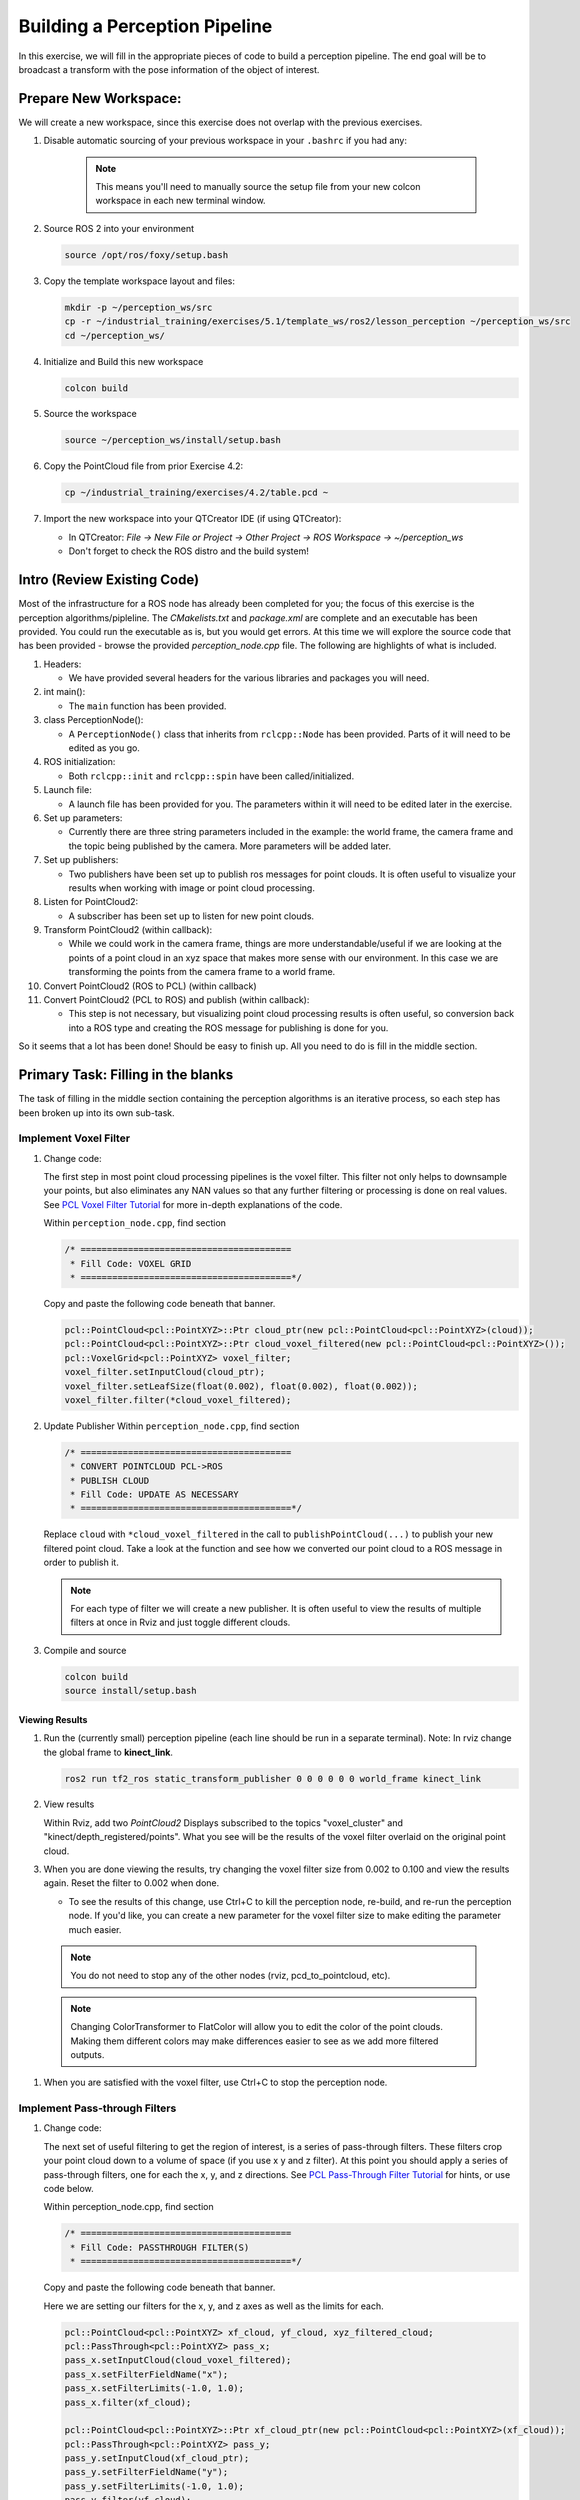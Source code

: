 Building a Perception Pipeline
==============================
In this exercise, we will fill in the appropriate pieces of code to build a perception pipeline. The end goal will be to broadcast a transform with the pose information of the object of interest.

Prepare New Workspace:
----------------------
We will create a new workspace, since this exercise does not overlap with the previous exercises.

#. Disable automatic sourcing of your previous workspace in your ``.bashrc`` if you had any:

      .. Note:: This means you'll need to manually source the setup file from your new colcon workspace in each new terminal window.

#. Source ROS 2 into your environment

   .. code-block:: bash

			source /opt/ros/foxy/setup.bash

#. Copy the template workspace layout and files:

   .. code-block:: bash

      mkdir -p ~/perception_ws/src
      cp -r ~/industrial_training/exercises/5.1/template_ws/ros2/lesson_perception ~/perception_ws/src
      cd ~/perception_ws/

#. Initialize and Build this new workspace

   .. code-block:: bash

			colcon build

#. Source the workspace

   .. code-block:: bash

      source ~/perception_ws/install/setup.bash

#. Copy the PointCloud file from prior Exercise 4.2:

   .. code-block:: bash

      cp ~/industrial_training/exercises/4.2/table.pcd ~

#. Import the new workspace into your QTCreator IDE (if using QTCreator):

   * In QTCreator: `File -> New File or Project -> Other Project -> ROS Workspace -> ~/perception_ws`
   * Don't forget to check the ROS distro and the build system!

Intro (Review Existing Code)
----------------------------
Most of the infrastructure for a ROS node has already been completed for you; the focus of this exercise is the perception algorithms/pipleline. The `CMakelists.txt` and `package.xml` are complete and an executable has been provided. You could run the executable as is, but you would get errors. At this time we will explore the source code that has been provided - browse the provided `perception_node.cpp` file. The following are highlights of what is included.

#. Headers:

   * We have provided several headers for the various libraries and packages you will need.

#. int main():

   * The ``main`` function has been provided.

#. class PerceptionNode():

   * A ``PerceptionNode()`` class that inherits from ``rclcpp::Node`` has been provided. Parts of it will need to be edited as you go.

#. ROS initialization:

   * Both ``rclcpp::init`` and ``rclcpp::spin`` have been called/initialized.

#. Launch file:

   * A launch file has been provided for you. The parameters within it will need to be edited later in the exercise. 

#. Set up parameters:

   * Currently there are three string parameters included in the example: the world frame, the camera frame and the topic being published by the camera. More parameters will be added later.

#. Set up publishers:

   * Two publishers have been set up to publish ros messages for point clouds. It is often useful to visualize your results when working with image or point cloud processing.

#. Listen for PointCloud2:

   * A subscriber has been set up to listen for new point clouds.

#. Transform PointCloud2 (within callback):

   * While we could work in the camera frame, things are more understandable/useful if we are looking at the points of a point cloud in an xyz space that makes more sense with our environment. In this case we are transforming the points from the camera frame to a world frame.

#. Convert PointCloud2 (ROS to PCL) (within callback)

#. Convert PointCloud2 (PCL to ROS) and publish (within callback):

   * This step is not necessary, but visualizing point cloud processing results is often useful, so conversion back into a ROS type and creating the ROS message for publishing is done for you.

So it seems that a lot has been done! Should be easy to finish up. All you need to do is fill in the middle section.

Primary Task: Filling in the blanks
-----------------------------------
The task of filling in the middle section containing the perception algorithms is an iterative process, so each step has been broken up into its own sub-task.

Implement Voxel Filter
^^^^^^^^^^^^^^^^^^^^^^

#. Change code:
    
   The first step in most point cloud processing pipelines is the voxel filter. This filter not only helps to downsample your points, but also eliminates any NAN values so that any further filtering or processing is done on real values. See  `PCL Voxel Filter Tutorial <https://pcl.readthedocs.io/projects/tutorials/en/latest/voxel_grid.html>`_ for more in-depth explanations of the code.
  
   Within ``perception_node.cpp``, find section

   .. code-block:: c++

      /* ========================================
       * Fill Code: VOXEL GRID
       * ========================================*/

   Copy and paste the following code beneath that banner.

   .. code-block:: c++

      pcl::PointCloud<pcl::PointXYZ>::Ptr cloud_ptr(new pcl::PointCloud<pcl::PointXYZ>(cloud));
      pcl::PointCloud<pcl::PointXYZ>::Ptr cloud_voxel_filtered(new pcl::PointCloud<pcl::PointXYZ>());
      pcl::VoxelGrid<pcl::PointXYZ> voxel_filter;
      voxel_filter.setInputCloud(cloud_ptr);
      voxel_filter.setLeafSize(float(0.002), float(0.002), float(0.002));
      voxel_filter.filter(*cloud_voxel_filtered);

#. Update Publisher Within ``perception_node.cpp``, find section

   .. code-block:: c++

      /* ========================================
       * CONVERT POINTCLOUD PCL->ROS
       * PUBLISH CLOUD
       * Fill Code: UPDATE AS NECESSARY
       * ========================================*/

   Replace ``cloud`` with ``*cloud_voxel_filtered`` in the call to ``publishPointCloud(...)`` to publish your new filtered point cloud. Take a look at the function and see how we converted our point cloud to a ROS message in order to publish it.

   .. Note:: For each type of filter we will create a new publisher. It is often useful to view the results of multiple filters at once in Rviz and just toggle different clouds.

#. Compile and source

   .. code-block:: bash

      colcon build
      source install/setup.bash

Viewing Results
"""""""""""""""
#. Run the (currently small) perception pipeline (each line should be run in a separate terminal). Note: In rviz change the global frame to **kinect_link**.

   .. code-block:: bash

      ros2 run tf2_ros static_transform_publisher 0 0 0 0 0 0 world_frame kinect_link

   .. code-block:: bash
      cd ~/perception_ws
      ros2 run lesson_perception pcd_to_pointcloud --ros-args -p filename:=${HOME}/table.pcd -p tf_frame:=kinect_link -p topic:=/kinect/depth_registered/points
      
   .. code-block:: bash
      ros2 run rviz2 rviz2

   .. code-block:: bash
      ros2 launch lesson_perception processing_node.launch.py

#. View results
    
   Within Rviz, add two *PointCloud2* Displays subscribed to the topics "voxel_cluster" and "kinect/depth_registered/points". What you see will be the results of the voxel filter overlaid on the original point cloud.

   .. image:: /_static/cloud_voxel_filtered.png


#. When you are done viewing the results, try changing the voxel filter size from 0.002 to 0.100 and view the results again.  Reset the filter to 0.002 when done.

   * To see the results of this change, use Ctrl+C to kill the perception node, re-build, and re-run the perception node. If you'd like, you can create a new parameter for the voxel filter size to make editing the parameter much easier.

  .. Note:: You do not need to stop any of the other nodes (rviz, pcd_to_pointcloud, etc).

  .. Note:: Changing ColorTransformer to FlatColor will allow you to edit the color of the point clouds. Making them different colors may make differences easier to see as we add more filtered outputs.
   
#. When you are satisfied with the voxel filter, use Ctrl+C to stop the perception node.


Implement Pass-through Filters
^^^^^^^^^^^^^^^^^^^^^^^^^^^^^^

#. Change code:

   The next set of useful filtering to get the region of interest, is a series of pass-through filters. These filters crop your point cloud down to a volume of space (if you use x y and z filter). At this point you should apply a series of pass-through filters, one for each the x, y, and z directions. See `PCL Pass-Through Filter Tutorial <https://pcl.readthedocs.io/projects/tutorials/en/latest/passthrough.html>`_ for hints, or use code below.
    
   Within perception_node.cpp, find section

   .. code-block:: c++

      /* ========================================
       * Fill Code: PASSTHROUGH FILTER(S)
       * ========================================*/

   Copy and paste the following code beneath that banner.

   Here we are setting our filters for the x, y, and z axes as well as the limits for each.

   .. code-block:: c++

      pcl::PointCloud<pcl::PointXYZ> xf_cloud, yf_cloud, xyz_filtered_cloud;
      pcl::PassThrough<pcl::PointXYZ> pass_x;
      pass_x.setInputCloud(cloud_voxel_filtered);
      pass_x.setFilterFieldName("x");
      pass_x.setFilterLimits(-1.0, 1.0);
      pass_x.filter(xf_cloud);

      pcl::PointCloud<pcl::PointXYZ>::Ptr xf_cloud_ptr(new pcl::PointCloud<pcl::PointXYZ>(xf_cloud));
      pcl::PassThrough<pcl::PointXYZ> pass_y;
      pass_y.setInputCloud(xf_cloud_ptr);
      pass_y.setFilterFieldName("y");
      pass_y.setFilterLimits(-1.0, 1.0);
      pass_y.filter(yf_cloud);

      pcl::PointCloud<pcl::PointXYZ>::Ptr yf_cloud_ptr(new pcl::PointCloud<pcl::PointXYZ>(yf_cloud));
      pcl::PassThrough<pcl::PointXYZ> pass_z;
      pass_z.setInputCloud(yf_cloud_ptr);
      pass_z.setFilterFieldName("z");
      pass_z.setFilterLimits(-1.0, 1.0);
      pass_z.filter(xyz_filtered_cloud);

   *You can change the filter limit values to see different results.*

#. Find where the publishers are created and make a new one called ``passthrough_publisher_`` that publishes to the topic "passthrough_cluster".

#. Find where you previously published the last point cloud and now publish your final Passthrough Filter result (``xyz_filtered_cloud``) to your newly made topic. 

#. Re-build and restart your node.

   .. code-block:: bash

      colcon build
      source install/setup.bash
      ros2 launch lesson_perception processing_node.launch.py

#. View results
   Add this new topic ("passthrough_cluster") to your RViz display. Try toggling each point cloud on and off to view the differences. Compare the PointCloud2 displays based on the ``/kinect/depth_registered/points`` (original camera data), ``object_cluster`` (voxel filter), ``passthrough_cluster`` (latest processing step) topics.  Part of the original point cloud has been "clipped" out of the latest processing result.

   .. image:: /_static/zf_cloud.png


  .. Note:: Try modifying the X/Y/Z FilterLimits (e.g. +/- 0.5), re-build, and re-run.  Observe the effects in rviz.  When complete, reset the limits to +/- 1.0.

#. When you are satisfied with the pass-through filter results, press Ctrl+C to kill the node. There is no need to close or kill the other terminals/nodes.

Plane Segmentation
^^^^^^^^^^^^^^^^^^
#. Change code

   This method is one of the most useful for any application where the object is on a flat surface. In order to isolate the objects on a table, you perform a plane fit to the points, which finds the points which comprise the table, and then subtract those points so that you are left with only points corresponding to the object(s) above the table. This is the most complicated PCL method we will be using and it is actually a combination of two: the RANSAC segmentation model, and the extract indices tool. An in depth example can be found on the `PCL Plane Model Segmentation Tutorial <https://pcl.readthedocs.io/projects/tutorials/en/latest/planar_segmentation.html>`_; otherwise you can copy the below code snippet.

   Within perception_node.cpp, find section:

   .. code-block:: c++

      /* ========================================
       * Fill Code: PLANE SEGEMENTATION
       * ========================================*/

   Copy and paste the following code beneath that banner.

   First, we set up a few new point clouds.

   .. code-block:: c++

      pcl::PointCloud<pcl::PointXYZ>::Ptr cropped_cloud(new pcl::PointCloud<pcl::PointXYZ>(xyz_filtered_cloud));
      pcl::PointCloud<pcl::PointXYZ>::Ptr cloud_f (new pcl::PointCloud<pcl::PointXYZ>);
      pcl::PointCloud<pcl::PointXYZ>::Ptr cloud_filtered (new pcl::PointCloud<pcl::PointXYZ>);
      pcl::PointCloud<pcl::PointXYZ>::Ptr cloud_plane (new pcl::PointCloud<pcl::PointXYZ> ());

   Next we create the segmentation object for the planar model and set the parameters.

   .. code-block:: c++

      pcl::SACSegmentation<pcl::PointXYZ> seg;
      pcl::PointIndices::Ptr inliers (new pcl::PointIndices);
      pcl::ModelCoefficients::Ptr coefficients (new pcl::ModelCoefficients);
      seg.setOptimizeCoefficients (true);
      seg.setModelType (pcl::SACMODEL_PLANE);
      seg.setMethodType (pcl::SAC_RANSAC);
      seg.setMaxIterations (200);
      seg.setDistanceThreshold (0.004);

   Now we can segment the largest planar component from the cropped point cloud.

   .. code-block:: c++

      seg.setInputCloud (cropped_cloud);
      seg.segment (*inliers, *coefficients);
      if (inliers->indices.size () == 0)
      {
          RCLCPP_WARN(this->get_logger(), "Could not estimate a planar model for the given dataset.") ;
      }

   Once you have the inliers (points which fit the plane model), then you can extract the indices within the pointcloud data structure of the points which make up the plane.

   .. code-block:: c++

      // Extract the planar inliers from the input cloud
      pcl::ExtractIndices<pcl::PointXYZ> extract;
      extract.setInputCloud (cropped_cloud);
      extract.setIndices(inliers);
      extract.setNegative (false);

      // Get the points associated with the planar surface
      extract.filter (*cloud_plane);
      RCLCPP_INFO(this->get_logger(),
                  "PointCloud2 representing the planar component: '%lu' data points.", cloud_plane->points.size());

   Then of course you can subtract or filter out these points from the cloud to get only points above the plane.

   .. code-block:: c++

      // Remove the planar inliers, extract the rest
      extract.setNegative (true);
      extract.filter (*cloud_f);

#. Find where the publishers are created and make a new one called ``plane_publisher_`` that publishes to the topic "plane_cluster".

#. Find where you previously published the last point cloud and now publish your plane-fit outliers result (``*cloud_f``) to your newly made topic. 

#. Compile and run, as in previous steps.

#. Evaluate Results

   Within Rviz, compare PointCloud2 displays based on the ``/kinect/depth_registered/points`` (original camera data) and your new topic.  Only points lying above the table plane remain in the latest processing result.

   .. image:: /_static/cloud_f.png

#. When you are done viewing the results you can go back and change the"setMaxIterations" and "setDistanceThreshold" values to control how tightly the plane-fit classifies data as inliers/outliers, and view the results again.  Try using values of ``MaxIterations=100`` and ``DistanceThreshold=0.010``

#. When you are satisfied with the plane segmentation results, use Ctrl+C to kill the node. There is no need to close or kill the other terminals/nodes.


Euclidean Cluster Extraction
^^^^^^^^^^^^^^^^^^^^^^^^^^^^^^^^^^^^^^^^^^^^^^^^^^^^^^^^
#. Change code

   This method is useful for any application where there are multiple objects. This is also a complicated PCL method. A more in-depth explanation of the code can be found at `PCL Euclidean Cluster Extraction Tutorial <https://pcl.readthedocs.io/en/latest/cluster_extraction.html>`_.

   Within perception_node.cpp, find section

   .. code-block:: c++

      /* ========================================
       * Fill Code: EUCLIDEAN CLUSTER EXTRACTION 
       * ========================================*/

   Copy and paste the following code beneath the banner.

   First we create a KdTree object to use as the search method of our cluster extraction.

   .. code-block:: c++

      // Creating the KdTree object for the search method of the extraction
      pcl::search::KdTree<pcl::PointXYZ>::Ptr tree (new pcl::search::KdTree<pcl::PointXYZ>);
      *cloud_filtered = *cloud_f;
      tree->setInputCloud (cloud_filtered);

   Next we create a vector of PointIndices that will save the indices of our detected clusters. Here, we will also set the tolerance, minimum cluster size, and maximum cluster size for our search.

   .. code-block:: c++

      std::vector<pcl::PointIndices> cluster_indices;
      pcl::EuclideanClusterExtraction<pcl::PointXYZ> ec;
      ec.setClusterTolerance (0.01);
      ec.setMinClusterSize (1);
      ec.setMaxClusterSize (10000);
      ec.setSearchMethod (tree);
      ec.setInputCloud (cloud_filtered);
      ec.extract (cluster_indices);

      std::vector<sensor_msgs::msg::PointCloud2::SharedPtr> pc2_clusters;
      std::vector<pcl::PointCloud<pcl::PointXYZ>::Ptr > clusters;

   Now we can begin looping through our extracted clusters and separate them out of our vector of PointIndices in order to create a new point clouds.

   .. code-block:: c++

      int j = 0;
      for (const auto& cluster : cluster_indices)
      {
          pcl::PointCloud<pcl::PointXYZ>::Ptr cloud_cluster (new pcl::PointCloud<pcl::PointXYZ>);

          for (const auto& idx : cluster.indices) {
              cloud_cluster->points.push_back((*cloud_filtered)[idx]);
          }

          cloud_cluster->width = cloud_cluster->points.size ();
          cloud_cluster->height = 1;
          cloud_cluster->is_dense = true;
          RCLCPP_INFO(this->get_logger(), "Cluster has '%lu' points", cloud_cluster->points.size());
          clusters.push_back(cloud_cluster);
          sensor_msgs::msg::PointCloud2::SharedPtr tempROSMsg(new sensor_msgs::msg::PointCloud2);
          pcl::toROSMsg(*cloud_cluster, *tempROSMsg);
          pc2_clusters.push_back(tempROSMsg);

          j++;

      }
      RCLCPP_INFO(this->get_logger(), "Largest cluster has '%lu' points", clusters.at(0)->points.size());

#. Find where the publishers are created and make a new one called ``euclidean_publisher_`` that publishes to the topic "euclidean_cluster".

#. Find where you previously published the last point cloud and now publish your largest cluster (``*(clusters.at(0))``) to your newly made topic. 

#. Compile and run, as in previous steps.

#. View results in rviz.  Experiment with ``setClusterTolerance``, ``setMinClusterSize``, and ``setMaxClusterSize`` parameters, observing their effects in rviz.

   .. image:: /_static/clusters_at0.png


#. When you are satisfied with the cluster extraction results, use Ctrl+C to kill the node. There is no need to close or kill the other terminals/nodes.

Create a CropBox Filter (Optional)
^^^^^^^^^^^^^^^^^^^^^^^^^^^^^^^^^^

#. Change code

   This method is similar to the pass-through filter from Sub-Task 2, but instead of using three pass-through filters in series, you can use one CropBox filter. Documentation on the CropBox filter and necessary header file can be found `here <https://pointclouds.org/documentation/classpcl_1_1_crop_box.html>`_.

   Within perception_node.cpp, find section

   .. code-block:: c++

      /* ========================================
       * Fill Code: CROPBOX (OPTIONAL)
       * ========================================*/

   This CropBox filter should replace your passthrough filters so you may delete or comment out the passthrough filters. There is no PCL tutorial to guide you, only the PCL documentation at the link above. The general setup will be the same (set the output, declare instance of filter, set input, set parameters, and filter).

   Set the output cloud:

   .. code-block:: c++

      pcl::PointCloud<pcl::PointXYZ> xyz_filtered_cloud;

   Declare instance of filter:

   .. code-block:: c++

      pcl::CropBox<pcl::PointXYZ> crop;

   Set input:

   .. code-block:: c++

      crop.setInputCloud(cloud_voxel_filtered);

   Set parameters - looking at documentation, CropBox takes an Eigen Vector4f as inputs for max and min values:

   .. code-block:: c++

      Eigen::Vector4f min_point = Eigen::Vector4f(-1.0, -1.0, -1.0, 0);
      Eigen::Vector4f max_point = Eigen::Vector4f(1.0, 1.0, 1.0, 0);
      crop.setMin(min_point);
      crop.setMax(max_point);

   Filter:

   .. code-block:: c++

      crop.filter(xyz_filtered_cloud);

   If you delete or comment out the passthrough filters and have already written the plane segmentation code, then make sure you update the name of the cloud you are passing into the plane segmentation. Replace zf_cloud with xyz_filtered_cloud:

   .. code-block:: c++

      pcl::PointCloud<pcl::PointXYZ>::Ptr cropped_cloud(new pcl::PointCloud<pcl::PointXYZ>(xyz_filtered_cloud));


#. Find where you publish your filtered clouds and replace the cloud for the passthrough filter with your new filtered results (``xyz_filtered_cloud``).

#. Compile and run, as in previous steps

    The following image of the CropBox filter in use will closely resemble the Plane Segmentation filter image.

   .. image:: /_static/xyz_filtered_cloud.png


Create a Statistical Outlier Removal
^^^^^^^^^^^^^^^^^^^^^^^^^^^^^^^^^^^^

#. Change code

   This method does not necessarily add complexity or information to our end result, but it is often useful. A tutorial can be found `here <https://pcl.readthedocs.io/projects/tutorials/en/latest/statistical_outlier.html>`_.

   Within perception_node.cpp, find section

   .. code-block:: c++

      /* ========================================
       * Fill Code: STATISTICAL OUTLIER REMOVAL
       * ========================================*/

   The general setup will be the same (set the output, declare instance of filter, set input, set parameters, and filter).

   Set the output cloud:

   .. code-block:: c++

      pcl::PointCloud<pcl::PointXYZ>::Ptr cluster_cloud_ptr= clusters.at(0);
      pcl::PointCloud<pcl::PointXYZ>::Ptr sor_cloud_filtered(new pcl::PointCloud<pcl::PointXYZ>);

   Declare instance of filter:

   .. code-block:: c++

      pcl::StatisticalOutlierRemoval<pcl::PointXYZ> sor;

   Set input:

   .. code-block:: c++

      sor.setInputCloud (cluster_cloud_ptr);

   Set parameters - looking at documentation, S.O.R. uses the number of neighbors to inspect and the standard-deviation threshold to use for outlier rejection:

   .. code-block:: c++

      sor.setMeanK (50);
      sor.setStddevMulThresh (1.0);

   Filter:

   .. code-block:: c++

      sor.filter (*sor_cloud_filtered);

#. Find where the publishers are created and make a new one called ``stat_publisher_`` that publishes to the topic "stat_cluster".

#. Find where you previously published the last point cloud and now publish your new filtered results (``*sor_cloud_filtered``) to your newly made topic. 

#. Compile and run, as in previous steps

   .. image:: /_static/sor_cloud_filtered.png


Create a Broadcast Transform
^^^^^^^^^^^^^^^^^^^^^^^^^^^^

While this is not a filter method, it demonstrates how to publish the results of a processing pipeline for other nodes to use.  Often, the goal of a processing pipeline is to generate a measurement, location, or some other message for other nodes to use.  This sub-task broadcasts a TF transform to define the location of the largest box on the table.  This transform could be used by other nodes to identify the position/orientation of the box for grasping.

#. Change/Insert code

   Within perception_node.cpp, find section

   .. code-block:: c++

      /* ========================================
       * BROADCAST TRANSFORM 
       * ========================================*/

   You can follow along with the `ROS Tutorial <https://docs.ros.org/en/galactic/Tutorials/Intermediate/Tf2/Writing-A-Tf2-Broadcaster-Cpp.html>`_. 

   You'll notice that we have already created a ``tf2_ros::Buffer`` and a ``tf2_ros::TransformListener`` for you in the initialization of our class. Create a transform using these:

   .. code-block:: c++

      std::unique_ptr<tf2_ros::TransformBroadcaster> br = std::make_unique<tf2_ros::TransformBroadcaster>(*this);

      geometry_msgs::msg::TransformStamped part_transform;

      tf2::Quaternion q;
      q.setRPY(0, 0, 0);
      part_transform.transform.rotation.x = q.x();
      part_transform.transform.rotation.y = q.y();
      part_transform.transform.rotation.z = q.z();
      part_transform.transform.rotation.w = q.w();

      //Here x,y, and z should be calculated based on the PointCloud2 filtering results
      part_transform.transform.translation.x = sor_cloud_filtered->at(1).x;
      part_transform.transform.translation.y = sor_cloud_filtered->at(1).y;
      part_transform.transform.translation.z = sor_cloud_filtered->at(1).z;
      part_transform.header.stamp = this->get_clock()->now();
      part_transform.header.frame_id = world_frame;
      part_transform.child_frame_id = "part";


   Remember that when you set the origin or set the rpy, this is where you should use the results from all the filters you've applied. At this point the origin is set arbitrarily to the first point within. Broadcast that transform:

   .. code-block:: c++

      br->sendTransform(part_transform);

#. Compile and Run as usual.  In this case, add a TF display to Rviz and observe the new "part" transform located at the top of the box.

Create a Polygonal Segmentation
^^^^^^^^^^^^^^^^^^^^^^^^^^^^^^^

When using sensor data for collision detection, it is sometimes necessary to exclude "known" objects from the scene to avoid interference from these objects.  MoveIt! contains methods for masking out a robot's own geometry as a "Self Collision" filtering feature.  This example shows how to do something similar using PCL's Polygonal Segmentation filtering.

#. Change code

   This method is similar to the plane segmentation from Sub-Task 3, but instead of segmenting out a plane, you can segment and remove a prism. Documentation on the PCL Polygonal Segmentation can be found `here <https://pcl.readthedocs.io/projects/tutorials/en/latest/hull_2d.html>`_. The goal in this sub-task is to remove the points that correspond to a known object (e.g. the box we detected earlier). This particular filter is applied to the entire point cloud (original sensor data), but only after we've already completed the processing steps to identify the position/orientation of the box.

   Within perception_node.cpp find section

   .. code-block:: c++

      /* ========================================
       * Fill Code: POLYGONAL SEGMENTATION 
       * ========================================*/

   Set the input cloud:

   .. code-block:: c++

      pcl::PointCloud<pcl::PointXYZ>::Ptr sensor_cloud_ptr (new pcl::PointCloud<pcl::PointXYZ>(cloud));
      pcl::PointCloud<pcl::PointXYZ>::Ptr prism_filtered_cloud (new pcl::PointCloud<pcl::PointXYZ>);
      pcl::PointCloud<pcl::PointXYZ>::Ptr pick_surface_cloud_ptr(new pcl::PointCloud<pcl::PointXYZ>);

   Declare instance of filter:

   .. code-block:: c++

      pcl::ExtractPolygonalPrismData<pcl::PointXYZ> prism;

   Set extraction indices:

   .. code-block:: c++

      pcl::ExtractIndices<pcl::PointXYZ> extract_ind;

   Set input and output:

   .. code-block:: c++

      prism.setInputCloud(sensor_cloud_ptr);
      pcl::PointIndices::Ptr pt_inliers (new pcl::PointIndices());

   Set parameters - looking at documentation, ExtractPolygonalPrismData uses a pointcloud defining the polygon vertices as its input.

   .. code-block:: c++

      // create prism surface
      double box_length=0.25;
      double box_width=0.25;
      pick_surface_cloud_ptr->width = 5;
      pick_surface_cloud_ptr->height = 1;
      pick_surface_cloud_ptr->points.resize(5);

      pick_surface_cloud_ptr->points[0].x = 0.5f*box_length;
      pick_surface_cloud_ptr->points[0].y = 0.5f*box_width;
      pick_surface_cloud_ptr->points[0].z = 0;

      pick_surface_cloud_ptr->points[1].x = -0.5f*box_length;
      pick_surface_cloud_ptr->points[1].y = 0.5f*box_width;
      pick_surface_cloud_ptr->points[1].z = 0;

      pick_surface_cloud_ptr->points[2].x = -0.5f*box_length;
      pick_surface_cloud_ptr->points[2].y = -0.5f*box_width;
      pick_surface_cloud_ptr->points[2].z = 0;

      pick_surface_cloud_ptr->points[3].x = 0.5f*box_length;
      pick_surface_cloud_ptr->points[3].y = -0.5f*box_width;
      pick_surface_cloud_ptr->points[3].z = 0;

      pick_surface_cloud_ptr->points[4].x = 0.5f*box_length;
      pick_surface_cloud_ptr->points[4].y = 0.5f*box_width;
      pick_surface_cloud_ptr->points[4].z = 0;

      Eigen::Affine3d eigen3d = tf2::transformToEigen(part_transform);
      pcl::transformPointCloud(*pick_surface_cloud_ptr,*pick_surface_cloud_ptr,Eigen::Affine3f(eigen3d));

      prism.setInputPlanarHull( pick_surface_cloud_ptr);
      prism.setHeightLimits(-10,10);

   Segment:

   .. code-block:: c++

      prism.segment(*pt_inliers);

   Remember that after you use the segmentation algorithme that you either want to include or exclude the segmented points using an index extraction.

   Set input:

   .. code-block:: c++

      extract_ind.setInputCloud(sensor_cloud_ptr);
      extract_ind.setIndices(pt_inliers);

   This time, we invert the index extraction, so that we remove points inside the filter and keep points outside the filter.

   .. code-block:: c++

      extract_ind.setNegative(true);

   Filter:

   .. code-block:: c++

      extract_ind.filter(*prism_filtered_cloud);

#. Find where the publishers are created and make a new one called ``polygon_publisher_`` that publishes to the topic "polygon_cluster".

#. Find where you previously published the last point cloud and now publish your new filtered results (``*prism_filtered_cloud``) to your newly made topic. 

#. Compile and run as before.

    .. image:: /_static/prism_filtered_cloud.png

   .. Note:: Notice that the target box has been removed from the point cloud display.

Using Parameters
^^^^^^^^^^^^^^^^^^^

While this is not a filter method, it is useful when using PCL or other perception methods because of the number of parameters used in the different methods.

#. Change/Insert code

   For this exercise, we will be declaring the parameters from within ``processing_node.launch.py``.

   In ``perception_node.cpp``, find section

   .. code-block:: c++

      /*
       * SET UP PARAMETERS (COULD TO BE INPUT FROM LAUNCH FILE/TERMINAL)
       */

   Notice our use of ``rclcpp::NodeOptions()`` at the start of our class declaration. In our node we use ``get_parameter_or(...)`` to get each parameter or give it a default value if no value has been assigned yet. In ROS 2, calling a parameter will return a ``rclcpp::Parameter`` object (unlike in ROS 1 that returned an instance of the parameter's type, i.e. a string). You will then need to retrieve the value of the parameter using ``.value()`` or a more specific ``.as_string()``, ``.as_int()``, ``.as_double()``, etc.

   Take a look at the 3 parameters we have already created for you (cloud_topic, world_frame, camera_frame) and how we have declared them in both our node and launch file. 
   Try creating some new parameters to replace some of our hard-coded values in our filters and test them out. Below is an example of some of the parameters you could have set.

   .. code-block:: yaml

      world_frame: "kinect_link"
      camera_frame: "kinect_link"
      cloud_topic: "kinect/depth_registered/points"
      voxel_leaf_size: 0.02
      x_filter_min: -2.5
      x_filter_max: 2.5
      y_filter_min: -2.5
      y_filter_max: 2.5
      z_filter_min: -2.5
      z_filter_max: 1.0
      plane_max_iter: 50
      plane_dist_thresh: 0.05
      cluster_tol: 0.01
      cluster_min_size: 100
      cluster_max_size: 50000


   You will need to edit both ``perception_node.cpp`` and ``processing_node.launch.py``.

   When you are satisfied with the results, go to each terminal and *CTRL-C*.

   You're all done! So it's best to make sure everything is wrapped up and closed.
